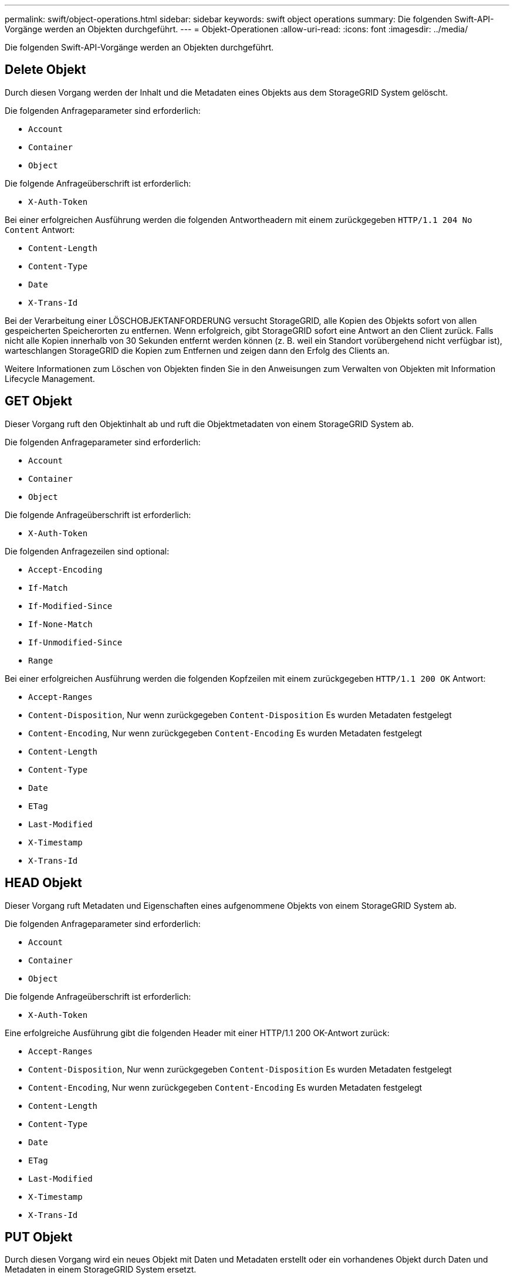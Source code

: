 ---
permalink: swift/object-operations.html 
sidebar: sidebar 
keywords: swift object operations 
summary: Die folgenden Swift-API-Vorgänge werden an Objekten durchgeführt. 
---
= Objekt-Operationen
:allow-uri-read: 
:icons: font
:imagesdir: ../media/


[role="lead"]
Die folgenden Swift-API-Vorgänge werden an Objekten durchgeführt.



== Delete Objekt

Durch diesen Vorgang werden der Inhalt und die Metadaten eines Objekts aus dem StorageGRID System gelöscht.

Die folgenden Anfrageparameter sind erforderlich:

* `Account`
* `Container`
* `Object`


Die folgende Anfrageüberschrift ist erforderlich:

* `X-Auth-Token`


Bei einer erfolgreichen Ausführung werden die folgenden Antwortheadern mit einem zurückgegeben `HTTP/1.1 204 No Content` Antwort:

* `Content-Length`
* `Content-Type`
* `Date`
* `X-Trans-Id`


Bei der Verarbeitung einer LÖSCHOBJEKTANFORDERUNG versucht StorageGRID, alle Kopien des Objekts sofort von allen gespeicherten Speicherorten zu entfernen. Wenn erfolgreich, gibt StorageGRID sofort eine Antwort an den Client zurück. Falls nicht alle Kopien innerhalb von 30 Sekunden entfernt werden können (z. B. weil ein Standort vorübergehend nicht verfügbar ist), warteschlangen StorageGRID die Kopien zum Entfernen und zeigen dann den Erfolg des Clients an.

Weitere Informationen zum Löschen von Objekten finden Sie in den Anweisungen zum Verwalten von Objekten mit Information Lifecycle Management.



== GET Objekt

Dieser Vorgang ruft den Objektinhalt ab und ruft die Objektmetadaten von einem StorageGRID System ab.

Die folgenden Anfrageparameter sind erforderlich:

* `Account`
* `Container`
* `Object`


Die folgende Anfrageüberschrift ist erforderlich:

* `X-Auth-Token`


Die folgenden Anfragezeilen sind optional:

* `Accept-Encoding`
* `If-Match`
* `If-Modified-Since`
* `If-None-Match`
* `If-Unmodified-Since`
* `Range`


Bei einer erfolgreichen Ausführung werden die folgenden Kopfzeilen mit einem zurückgegeben `HTTP/1.1 200 OK` Antwort:

* `Accept-Ranges`
*  `Content-Disposition`, Nur wenn zurückgegeben `Content-Disposition` Es wurden Metadaten festgelegt
*  `Content-Encoding`, Nur wenn zurückgegeben `Content-Encoding` Es wurden Metadaten festgelegt
* `Content-Length`
* `Content-Type`
* `Date`
* `ETag`
* `Last-Modified`
* `X-Timestamp`
* `X-Trans-Id`




== HEAD Objekt

Dieser Vorgang ruft Metadaten und Eigenschaften eines aufgenommene Objekts von einem StorageGRID System ab.

Die folgenden Anfrageparameter sind erforderlich:

* `Account`
* `Container`
* `Object`


Die folgende Anfrageüberschrift ist erforderlich:

* `X-Auth-Token`


Eine erfolgreiche Ausführung gibt die folgenden Header mit einer HTTP/1.1 200 OK-Antwort zurück:

* `Accept-Ranges`
*  `Content-Disposition`, Nur wenn zurückgegeben `Content-Disposition` Es wurden Metadaten festgelegt
*  `Content-Encoding`, Nur wenn zurückgegeben `Content-Encoding` Es wurden Metadaten festgelegt
* `Content-Length`
* `Content-Type`
* `Date`
* `ETag`
* `Last-Modified`
* `X-Timestamp`
* `X-Trans-Id`




== PUT Objekt

Durch diesen Vorgang wird ein neues Objekt mit Daten und Metadaten erstellt oder ein vorhandenes Objekt durch Daten und Metadaten in einem StorageGRID System ersetzt.

StorageGRID unterstützt Objekte mit einer Größe von bis zu 5 tib (5,497,558,138,880 Byte).


IMPORTANT: Widersprüchliche Clientanforderungen, wie z. B. zwei Clients, die in denselben Schlüssel schreiben, werden auf der Grundlage der „neuesten Wins“ gelöst. Der Zeitpunkt für die Bewertung „neuester Erfolge“ basiert darauf, wann das StorageGRID System eine bestimmte Anfrage abschließt und nicht darauf, wann Swift-Clients einen Vorgang starten.

Die folgenden Anfrageparameter sind erforderlich:

* `Account`
* `Container`
* `Object`


Die folgende Anfrageüberschrift ist erforderlich:

* `X-Auth-Token`


Die folgenden Anfragezeilen sind optional:

* `Content-Disposition`
* `Content-Encoding`
+
Verwenden Sie keine Punkte `Content-Encoding` Wenn die ILM-Regel für ein Objekt Objekte nach der Größe filtert und synchrone Platzierung bei der Aufnahme verwendet wird (die ausgewogenen oder strengen Optionen für das Aufnahmeverhalten).

* `Transfer-Encoding`
+
Verwenden Sie keine komprimierten oder chunked `Transfer-Encoding` Wenn die ILM-Regel für ein Objekt Objekte nach der Größe filtert und synchrone Platzierung bei der Aufnahme verwendet wird (die ausgewogenen oder strengen Optionen für das Aufnahmeverhalten).

* `Content-Length`
+
Wenn eine ILM-Regel Objekte nach Größe filtert und bei der Aufnahme synchrone Platzierung verwendet, müssen Sie angeben `Content-Length`.

+

NOTE: Wenn Sie diese Richtlinien für nicht befolgen `Content-Encoding`, `Transfer-Encoding`, und `Content-Length`, StorageGRID muss das Objekt speichern, bevor es die Objektgröße bestimmen kann und die ILM-Regel anwenden kann. Das heißt, StorageGRID muss standardmäßig vorläufige Kopien eines Objekts bei der Aufnahme erstellen. Das heißt, StorageGRID muss die Dual-Commit-Option für das Ingest-Verhalten verwenden.

+
Weitere Informationen zur synchronen Platzierung und zu ILM-Regeln finden Sie in den Anweisungen zum Managen von Objekten mit Information Lifecycle Management.

* `Content-Type`
* `ETag`
* `X-Object-Meta-<name\>` (Objektbezogene Metadaten)
+
Wenn Sie die Option *Benutzerdefinierte Erstellungszeit* als Referenzzeit für eine ILM-Regel verwenden möchten, müssen Sie den Wert in einem benutzerdefinierten Header mit dem Namen speichern `X-Object-Meta-Creation-Time`. Beispiel:

+
[listing]
----
X-Object-Meta-Creation-Time: 1443399726
----
+
Dieses Feld wird seit dem 1. Januar 1970 als Sekunden ausgewertet.

* `X-Storage-Class: reduced_redundancy`
+
Diese Kopfzeile wirkt sich darauf aus, wie viele Objektkopien StorageGRID erstellt werden, wenn die ILM-Regel, die mit einem aufgenommenen Objekt übereinstimmt, ein Aufnahmeverhalten der Dual-Commit oder Balance angibt.

+
** *Dual Commit*: Wenn die ILM-Regel die Dual Commit-Option für das Aufnahmeverhalten angibt, erstellt StorageGRID bei Aufnahme des Objekts eine einzelne Interimskopie (Single Commit).
** *Ausgewogen*: Wenn die ILM-Regel die ausgewogene Option angibt, erstellt StorageGRID nur eine einzige Zwischenkopie, wenn das System nicht sofort alle in der Regel festgelegten Kopien erstellen kann. Wenn StorageGRID eine synchrone Platzierung durchführen kann, hat diese Kopfzeile keine Auswirkung.
+
Der `reduced_redundancy` Kopfzeile eignet sich am besten, wenn die ILM-Regel, die dem Objekt entspricht, eine einzige replizierte Kopie erstellt. In diesem Fall verwenden `reduced_redundancy` Eine zusätzliche Objektkopie kann bei jedem Aufnahmevorgang nicht mehr erstellt und gelöscht werden.

+
Verwenden der `reduced_redundancy` Header wird unter anderen Umständen nicht empfohlen, da dies das Risiko für den Verlust von Objektdaten während der Aufnahme erhöht. Beispielsweise können Sie Daten verlieren, wenn die einzelne Kopie zunächst auf einem Storage Node gespeichert wird, der ausfällt, bevor eine ILM-Evaluierung erfolgen kann.

+

IMPORTANT: Da nur eine Kopie zu einem beliebigen Zeitpunkt repliziert werden kann, sind Daten einem ständigen Verlust ausgesetzt. Wenn nur eine replizierte Kopie eines Objekts vorhanden ist, geht dieses Objekt verloren, wenn ein Speicherknoten ausfällt oder einen beträchtlichen Fehler hat. Während Wartungsarbeiten wie Upgrades verlieren Sie auch vorübergehend den Zugriff auf das Objekt.



+
Beachten Sie, dass Sie angeben `reduced_redundancy` Wirkt sich nur darauf aus, wie viele Kopien erstellt werden, wenn ein Objekt zum ersten Mal aufgenommen wird. Er hat keine Auswirkungen auf die Anzahl der Kopien des Objekts, wenn das Objekt von der aktiven ILM-Richtlinie geprüft wird, und führt nicht dazu, dass Daten auf einer niedrigeren Redundanzebene im StorageGRID System gespeichert werden.



Eine erfolgreiche Ausführung gibt die folgenden Header mit einer "HTTP/1.1 201 created"-Antwort zurück:

* `Content-Length`
* `Content-Type`
* `Date`
* `ETag`
* `Last-Modified`
* `X-Trans-Id`


.Verwandte Informationen
xref:../ilm/index.adoc[Objektmanagement mit ILM]

xref:monitoring-and-auditing-operations.adoc[Monitoring und Prüfung von Vorgängen]
